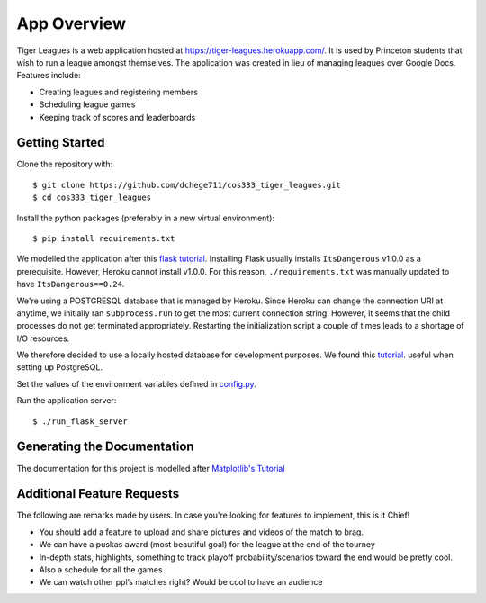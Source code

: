 .. _tiger_leagues_overview:

**********************
App Overview
**********************

Tiger Leagues is a web application hosted at https://tiger-leagues.herokuapp.com/.
It is used by Princeton students that wish to run a league amongst themselves.
The application was created in lieu of managing leagues over Google Docs.
Features include:

* Creating leagues and registering members
* Scheduling league games
* Keeping track of scores and leaderboards

.. _getting_started:

Getting Started
---------------

Clone the repository with::

  $ git clone https://github.com/dchege711/cos333_tiger_leagues.git
  $ cd cos333_tiger_leagues

Install the python packages (preferably in a new virtual environment)::

  $ pip install requirements.txt

We modelled the application after this `flask tutorial
<http://flask.pocoo.org/docs/1.0/tutorial/>`_.
Installing Flask usually installs ``ItsDangerous`` v1.0.0 as a prerequisite.
However, Heroku cannot install v1.0.0. For this reason, ``./requirements.txt``
was manually updated to have ``ItsDangerous==0.24``.

We're using a POSTGRESQL database that is managed by Heroku. Since Heroku can
change the connection URI at anytime, we initially ran ``subprocess.run`` to
get the most current connection string. However, it seems that the child
processes do not get terminated appropriately. Restarting the initialization
script a couple of times leads to a shortage of I/O resources.

We therefore decided to use a locally hosted database for development purposes.
We found this `tutorial
<https://www.codementor.io/engineerapart/getting-started-with-postgresql-on-mac-osx-are8jcopb>`_.
useful when setting up PostgreSQL.

Set the values of the environment variables defined in config.py_.

.. _config.py: tiger_leagues/readme.html#module-tiger_leagues.config

Run the application server::

  $ ./run_flask_server

.. _generating_the_documentation:

Generating the Documentation
----------------------------

The documentation for this project is modelled after `Matplotlib's Tutorial
<https://matplotlib.org/sampledoc/index.html>`_

.. _additional_feature_requests:

Additional Feature Requests
---------------------------

The following are remarks made by users. In case you're looking for features to
implement, this is it Chief!

* You should add a feature to upload and share pictures and videos of the
  match to brag.
* We can have a puskas award (most beautiful goal) for the league at the end of
  the tourney
* In-depth stats, highlights, something to track playoff probability/scenarios
  toward the end would be pretty cool.
* Also a schedule for all the games.
* We can watch other ppl’s matches right? Would be cool to have an audience

